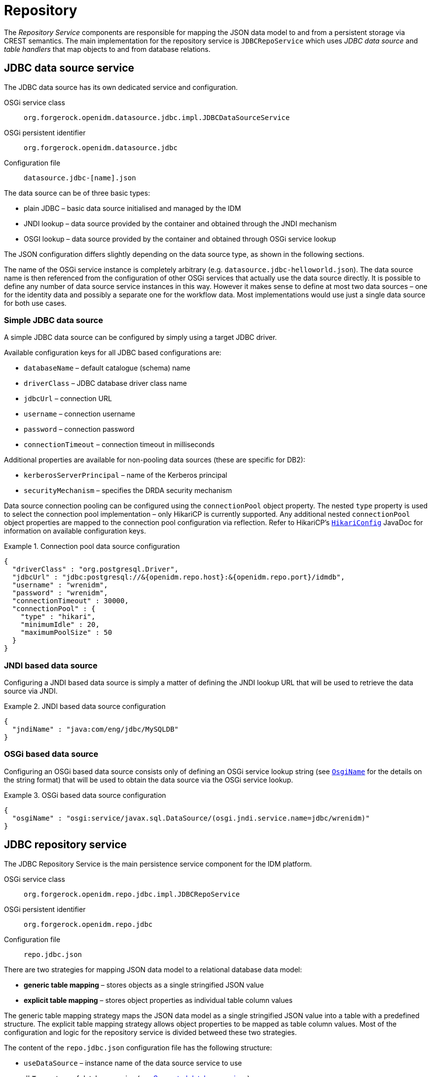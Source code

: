= Repository

The _Repository Service_ components are responsible for mapping the JSON data model to and from a persistent storage via CREST semantics.
The main implementation for the repository service is `JDBCRepoService` which uses _JDBC data source_ and _table handlers_ that map objects to and from database relations.


== JDBC data source service

The JDBC data source has its own dedicated service and configuration.

OSGi service class:: `org.forgerock.openidm.datasource.jdbc.impl.JDBCDataSourceService`
OSGi persistent identifier:: `org.forgerock.openidm.datasource.jdbc`
Configuration file:: `datasource.jdbc-[name].json`

The data source can be of three basic types:

* plain JDBC – basic data source initialised and managed by the IDM
* JNDI lookup – data source provided by the container and obtained through the JNDI mechanism
* OSGI lookup – data source provided by the container and obtained through OSGi service lookup

The JSON configuration differs slightly depending on the data source type, as shown in the following sections.

The name of the OSGi service instance is completely arbitrary (e.g. `datasource.jdbc-helloworld.json`).
The data source name is then referenced from the configuration of other OSGi services that actually use the data source directly.
It is possible to define any number of data source service instances in this way.
However it makes sense to define at most two data sources – one for the identity data and possibly a separate one for the workflow data.
Most implementations would use just a single data source for both use cases.


=== Simple JDBC data source

A simple JDBC data source can be configured by simply using a target JDBC driver.

Available configuration keys for all JDBC based configurations are:

* `databaseName` – default catalogue (schema) name
* `driverClass` – JDBC database driver class name
* `jdbcUrl` – connection URL
* `username` – connection username
* `password` – connection password
* `connectionTimeout` – connection timeout in milliseconds

Additional properties are available for non-pooling data sources (these are specific for DB2):

* `kerberosServerPrincipal` – name of the Kerberos principal
* `securityMechanism` – specifies the DRDA security mechanism

Data source connection pooling can be configured using the `connectionPool` object property.
The nested `type` property is used to select the connection pool implementation – only HikariCP is currently supported.
Any additional nested `connectionPool` object properties are mapped to the connection pool configuration via reflection.
Refer to HikariCP's https://www.javadoc.io/doc/com.zaxxer/HikariCP/3.2.0/com/zaxxer/hikari/HikariConfig.html[`HikariConfig`] JavaDoc for information on available configuration keys.

.Connection pool data source configuration
[example]
====
[source,json]
----
{
  "driverClass" : "org.postgresql.Driver",
  "jdbcUrl" : "jdbc:postgresql://&{openidm.repo.host}:&{openidm.repo.port}/idmdb",
  "username" : "wrenidm",
  "password" : "wrenidm",
  "connectionTimeout" : 30000,
  "connectionPool" : {
    "type" : "hikari",
    "minimumIdle" : 20,
    "maximumPoolSize" : 50
  }
}
----
====

=== JNDI based data source

Configuring a JNDI based data source is simply a matter of defining the JNDI lookup URL that will be used to retrieve the data source via JNDI.

.JNDI based data source configuration
[example]
====
[source,json]
----
{
  "jndiName" : "java:com/eng/jdbc/MySQLDB"
}
----
====


=== OSGi based data source

Configuring an OSGi based data source consists only of defining an OSGi service lookup string (see https://github.com/WrenSecurity/wrenidm/blob/main/openidm-util/src/main/java/org/forgerock/openidm/osgi/OsgiName.java#L165:[`OsgiName`] for the details on the string format) that will be used to obtain the data source via the OSGi service lookup.


.OSGi based data source configuration
[example]
====
[source,json]
----
{
  "osgiName" : "osgi:service/javax.sql.DataSource/(osgi.jndi.service.name=jdbc/wrenidm)"
}
----
====


== JDBC repository service

The JDBC Repository Service is the main persistence service component for the IDM platform.

OSGi service class:: `org.forgerock.openidm.repo.jdbc.impl.JDBCRepoService`
OSGi persistent identifier:: `org.forgerock.openidm.repo.jdbc`
Configuration file:: `repo.jdbc.json`

There are two strategies for mapping JSON data model to a relational database data model:

* *generic table mapping* – stores objects as a single stringified JSON value
* *explicit table mapping* – stores object properties as individual table column values

The generic table mapping strategy maps the JSON data model as a single stringified JSON value into a table with a predefined structure.
The explicit table mapping strategy allows object properties to be mapped as table column values.
Most of the configuration and logic for the repository service is divided betweed these two strategies.

The content of the `repo.jdbc.json` configuration file has the following structure:

* `useDataSource` – instance name of the data source service to use
* `dbType` – type of database engine (see <<repo-supported-dbs>>)
* `maxBatchSize` – maximum number of SQL updates allowed in a single transaction
* `maxTxRetry` – maximum number of SQL execution retries when a retriable error is encountered (e.g. timeout) occurs
* `queries` – predefined database SQL queries (see <<repo-predefined-queries>>)
* `commands` – predefined database SQL commands (see <<repo-predefined-commands>>)
* `resourceMapping` – JSON data model to database table and column mapping definition (see <<repo-resource-mapping>>)

.Overview of the JDBC repository configuration structure
[source,json]
----
{
  "useDataSource" : "default",
  "maxBatchSize" : 100,
  "maxTxRetry" : 5,
  "queries" : {
    "genericTables" : {
      // key-value map of SQL queries
    },
    "explicitTables" : {
      // key-value map of SQL queries
    }
  },
  "commands" : {
    "genericTables" : {
      // key-value map of SQL commands
    },
    "explicitTables" : {
      // key-value map of SQL commands
    }
  },
  "resourceMapping" : {
    "default" : {
      // default generic mapping
    },
    "genericMapping" : {
      // generic table mapping declarations
    },
    "explicitMapping" : {
      // explicit table mapping declarations
    }
  }
}
----


[[repo-predefined-queries]]
=== Predefined table queries

SQL queries (i.e. `SELECT` statements) are defined separately for generically and explicitly mapped tables.
All predefined queries support basic identifier interpolation (i.e. replacing `$\{name}` with identifier string) and named parameter resolution (i.e. using `$\{name}` as SQL parameter references).

Supported identifier placeholders for generic table queries are:

* `$\{_dbSchema}` – database catalogue / schema name
* `$\{_mainTable}` – main table name (defined by the resource mapping)
* `$\{_propTable}` – name of the helper table used to index JSON object property values (defined by the resource mapping)

Supported identifier placeholders for the explicit table queries are:

* `$\{_dbSchema}` – database catalogue / schema name
* `$\{_table}` – mapped table name (defined by the resource mapping)

The rest of the token placeholders (`$\{token}`) are treated as named parameters.
Each parameter can have the following token structure – `$\{type-hint:param-name}`.
The type hint can specify if the parameter is list based parameter (e.g. `$\{list:ids}`) and/or specify data type of the parameter.
The only supported data type hint is for _integer_ parameters – `$\{int:foobar}`.

Some of the named parameters are automatically available based on the content of the CREST request:

* `$\{_resource}` – object type name (e.g. `managed/user`)
* `$\{_pageSize}` – result page size (i.e. maximum number of objects returned)
* `$\{_pagedResultsOffset}` – paged results offset (i.e. how many matching results should be skipped)

The rest of the named parameters are mapped from the CREST query parameters.
Failure to provide all the named parameters defined in the query will result in a _400 Bad Request_ error response.

.Table queries configuration
[example]
====
[source,json]
----
{
  // ...
  "queries" : {
    "genericTables" : {
      "query-all" : "SELECT fullobject FROM ${_dbSchema}.${_mainTable} obj OFFSET ${int:_pagedResultsOffset} LIMIT ${int:_pageSize}"
    },
    "explicitTables" : {
      "query-all-ids" : "SELECT objectid FROM ${_dbSchema}.${_table}",
      "query-by-name" : "SELECT * FROM ${_dbSchema}.${_table} WHERE name = ${name}"
    }
  }
  // ...
}
----
====


[[repo-predefined-commands]]
=== Predefined table commands

Predefined SQL commands are pretty much the same as predefined SQL queries, except that commands usually represent a modification operation and don't return data.
SQL commands support the same set of identifier placeholders and named parameter placeholders as SQL queries (see the previous section for more details).

.Table commands configuration
[example]
====
[source,json]
----
{
  // ...
  "commands" : {
    "genericTables" : {
      "delete-by-id" : "DELETE FROM ${_dbSchema}.${_mainTable} WHERE objectid = ${id}"
    },
    "explicitTables" : {
      "delete-by-id" : "DELETE FROM ${_dbSchema}.${_table} WHERE objectid = ${id}"
    }
  }
  // ...
}
----
====


[[repo-resource-mapping]]
=== Resource table mapping

The definition of how the JSON based data model is mapped to the table column data model is defined in the `resourceMapping` configuration section.
The overall format of the configuration differs between generic table mapping (storing objects as stringified JSON value) and explicit table mapping (storing object properties as table column values).

When the JDBC repository service handles a request for a particular resource, it maps the resource type to a predefined table handler.
If no such handler is found, it uses the default generic handler definition.

.Overview of resource mapping configuration section structure
[source,json]
----
{
  // ...
  "resourceMapping" : {
    "default" : {
      // this is definition of default generic table mapping
    },
    "genericMapping" : {
      "[resource-type]" : { // it is possible to use wildcards (e.g. `foobar/*`)
        // generic table mapping definition
      },
      // ...
    },
    "explicitMapping" : {
      "[resource-type]" : {
        // explicit table mapping definition
      }
      // ...
    }
  }
  // ...
}
----

The following sections describe each strategies and its configuration in more detail.


==== Generic table mapping

Generic mapping stores the stringified JSON object as a single value.
The following columns are required in a generic mapping table:

.Generic table structure
[cols="2,2,5"]
|===
|Column |Data type |Comment

| `id`
| `INTEGER`
| autogenerated row identifier

| `objecttype_id`
| `INTEGER`
| reference to the object type table

| `rev`
| `VARCHAR(36)`
| object revision for optimistic locking

| `objectid`
| `VARCHAR(255)`
| object identifier

| `fullobject`
| `TEXT`
| serialized JSON object
|===

.Generic mapping example
[example]
====
.JSON data model
[source,json]
----
{
  "id" : "bc7142b9-aabc-4d9d-a971-eea926acbb15",
  "rev" : 0,
  "name" : "John Doe",
  "mail" : "john.doe@example.com"
}
----

.Database table model
----
| id | objecttypes_id | objectid                             | rev | fullobject |
| 7  | 1              | bc7142b9-aabc-4d9d-a971-eea926acbb15 | 0   | {"id":bc7142b9-aabc-4d9d-a971-eea926acbb15","rev":0,"name":"John Doe","mail":"john.doe@example.com"} |
----
====


From the database perspective the object state is just a text-based value.
The repository service needs to be able to filter (query) stored objects.
Therefore, this strategy uses an additional property table to index selected property values.
Databases that support indexing and querying of JSON data (PostgreSQL) don't need such table.

.Additional indexed table for object properties
[cols="2,2,5"]
|===
|Column |Data type |Comment

| `[mainTable]_id`
| `INTEGER`
| reference to the _main table_ identifier

| `propkey`
| `VARCHAR(255)`
| JSON pointer to the indexed property

| `proptype`
| `VARCHAR(32)`
| java class name of the property value

| `propvalue`
| `TEXT`
| stringified property value
|===

.Data stored inside auxiliary properties table
[example]
====
----
| genericobjects_id | propkey | proptype         | propvalue            |
| 7                 | /name   | java.lang.String | John Doe             |
| 7                 | /mail   | java.lang.String | john.doe@example.com |
----
====

Which properties should be indexed (i.e. stored in the auxiliary properties table) can be configured in the table mapping configuration.

Generic table mapping configurations have the following structure:

* `mainTable` – name of the main table storing the object data
* `propertiesTable` – name of the auxiliary properties table
* `searchableDefault` – boolean property indicating whether each property should be stored in the auxiliary table (and thus can be used in resource filtering)
* `properties` – configuration for individual properties or set of properties defined by a JSON pointer
   * `searchable` – whether properties defined by the JSON pointer should be indexed (i.e. stored in the auxiliary table)


.Sample generic table configuration
[example]
====
[source,json]
----
{
  "mainTable" : "genericobjects",
  "propertiesTable" : "genericobjectproperties",
  "searchableDefault" : true,
  "properties" : {
    "/certificate" : {
      "searchable" : false
    }
  }
}
----
====

CAUTION: Each database engine has its own limit on the size of indexed values.
Long values may be truncated to a shorter version (2000 characters by default) before indexing.
This means that filters such as _equals_, _contains_ or _ends-with_ might not work as expected.


==== Explicit table mapping

The explicit table mapping strategy allows object properties to be mapped as table column values.
The mapping is based on JSON pointers, so it is possible to map nested properties as column values as well.

JSON properties can be stored as stringified values or as native database value types (e.g. storing decimal numbers as `NUMERIC` or boolean values as `TINYINT`).

Explicit table mapping configurations have the following structure:

* `table` – name of the target table
* `objectToColumn` – mapping of JSON property (defined by JSON pointer) to a table column

_Object to column_ is always a JSON map with JSON pointers as keys and values as one of the following:

* simple string value specifying the target column name (then the stored value will always be stringified JSON value)
* array value – `[columnName, valueType]` or `[columnName, valueType, javaType]` (see next bullet point)
* object map with `column`, `valueType` and `javaType` properties
  * `column` – target column name
  * `valueType` – type of the JSON value (one of `STRING`, `NUMBER`, `BOOLEAN`, `JSON_MAP` or `JSON_LIST`)
  * `javaType` – class name used within JDBC (required for native numeric type mapping)

.Sample explicit table configuration
[example]
====
[source,json]
----
{
  "managed/user" : {
  "table" : "manageduser",
  "objectToColumn" : {
      "_id" : "objectid",
      "_rev" : "rev",
      "name" : "name",
      "password" : "pwd",
      "workforceid" : [ "workforceid", "NUMBER", "java.lang.Integer" ],
      "enabled" : { "column" : "enabled", "type" : "BOOLEAN" }
    }
  }
}
----
====

CAUTION: When using native database types for numeric values, make sure that the data is being read as the correct Java type.
Failure to do so may result in phantom changes being reported in the audit log or unnecessary IDM synchronisation.

Only two columns in the target tables are required for explicit mapping:

.Generic table structure
[cols="2,2,5"]
|===
|Column |Data type |Comment

| `objectid`
| `VARCHAR(255)`
| object identifier

| `rev`
| `VARCHAR(36)`
| object revision for optimistic locking
|===


[[repo-supported-dbs]]
== Supported database engines

The following database engines with their SQL dialects and data types are supported as target persistent storage:

.Supported database engines
[cols="1,3,2,7"]
|===
|Configuration code |Database name |Supported version |Additional information

| DB2
| IBM Db2
| 11+
|

| H2
| H2
| 2.2+
| Used as the default in-memory database engine for demonstration purposes (not for production use).

| SQLSERVER
| Microsoft SQL Server
| 2019+
|

| MYSQL
| MySQL
| 8+
|

| ORACLE
| Oracle
| 21+
|

| POSTGRESQL
| PostgreSQL
| 10+
| Preferred production database with full JSON data model support.
|===
